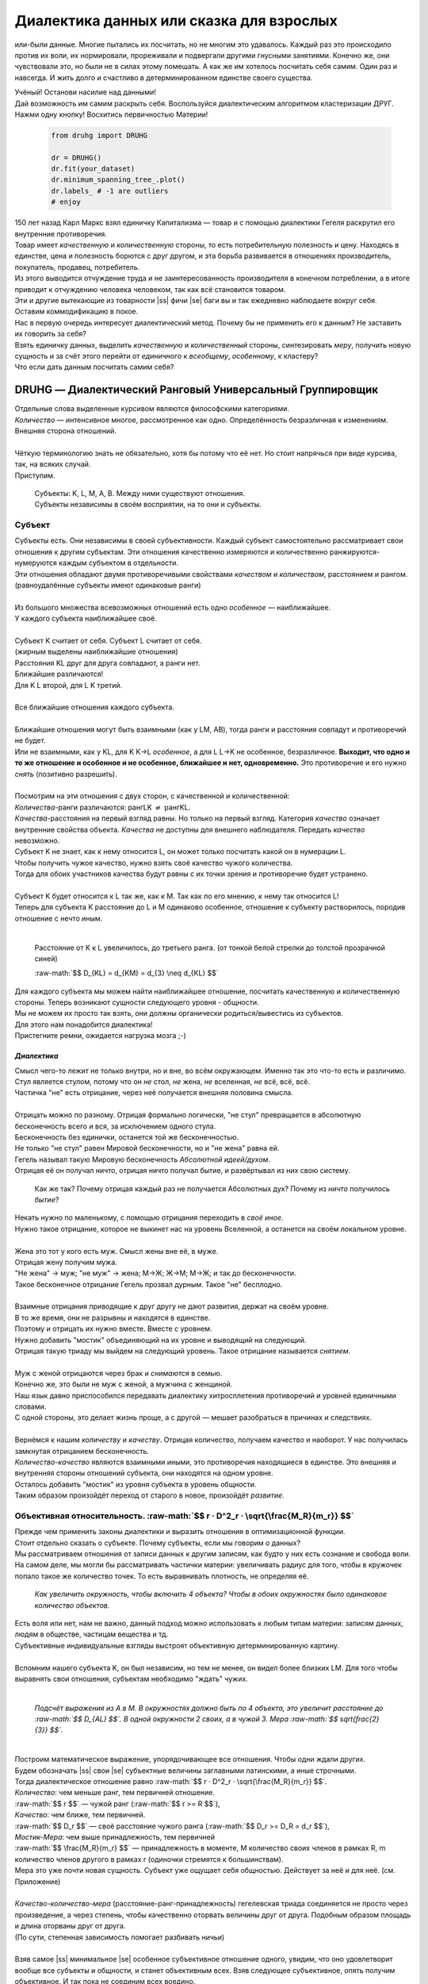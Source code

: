 .. |ss| raw:: html

   <strike>

.. |se| raw:: html

   </strike>

.. raw:: html

   <style type="text/css">
     span.underlined {
       text-decoration: underline;
     }
     span.bolditalic {
       font-weight: bold;
       font-style: italic;
     }
   </style>

.. role:: underlined
   :class: underlined

.. role:: bolditalic
   :class: bolditalic

.. role:: raw-math(raw)
   :format: latex html

#########################################
Диалектика данных или сказка для взрослых
#########################################

.. image:: ./pics/first/Upsides.png  
   :alt: Marx upsides Hegel

.. |zh| image:: ./pics/first/zh.png
   :alt: Letter zh
   :height: 70px
   :width: 50 px

|zh| или-были данные. Многие пытались их посчитать, но не многим это удавалось. Каждый раз это происходило против их воли, их нормировали, прореживали и подвергали другими гнусными занятиями. Конечно же, они чувствовали это, но были не в силах этому помешать. А как же им хотелось посчитать себя самим. Один раз и навсегда. И жить долго и счастливо в детерминированном единстве своего существа.  

| Учёный! Останови насилие над данными!  
| Дай возможность им самим раскрыть себя. Воспользуйся диалектическим алгоритмом кластеризации ДРУГ.  
| Нажми одну кнопку! Восхитись первичностью Материи!

    .. code:: python

        from druhg import DRUHG  

        dr = DRUHG()  
        dr.fit(your_dataset)  
        dr.minimum_spanning_tree_.plot()  
        dr.labels_ # -1 are outliers
        # enjoy

| 150 лет назад Карл Маркс взял единичку Капитализма — товар и с помощью диалектики Гегеля раскрутил его внутренние противоречия.  
| Товар имеет *качественную* и *количественную* стороны, то есть потребительную полезность и цену. Находясь в единстве, цена и полезность борются с друг другом, и эта борьба развивается в отношениях производитель, покупатель, продавец, потребитель.  
| Из этого выводится отчуждение труда и не заинтересованность производителя в конечном потреблении, а в итоге приводит к отчуждению человека человеком, так как всё становится товаром.  
| Эти и другие вытекающие из товарности |ss| фичи |se| баги вы и так ежедневно наблюдаете вокруг себя.  
| Оставим коммодификацию в покое.  
| Нас в первую очередь интересует диалектический метод. Почему бы не применить его к данным? Не заставить их говорить за себя?  
| Взять единичку данных, выделить *качественную* и *количественный* стороны, синтезировать *меру*, получить новую сущность и за счёт этого перейти от *единичного* к *всеобщему*, *особенному*, к кластеру?  
| Что если дать данным посчитать самим себя?  

.. image:: ./pics/first/kozlenok.png
   :alt: Kozlenok
   :height: 200px

**********************************************************
DRUHG — Диалектический Ранговый Универсальный Группировщик
**********************************************************

| Отдельные слова выделенные курсивом являются философскими категориями.
| *Количество* — интенсивное многое, рассмотренное как одно. Определённость безразличная к изменениям. Внешняя сторона отношений.
|
| Чёткую терминологию знать не обязательно, хотя бы потому что её нет. Но стоит напрячься при виде курсива, так, на всяких случай.  
| Приступим.

   .. image:: ./pics/first/Base.png
      :width: 200px
      :align: center

   | Cубъекты: K, L, M, A, B. Между ними существуют отношения.
   | Субъекты независимы в своём восприятии, на то они и субъекты.  

Субъект
#######

.. |CountK| image:: ./pics/first/Count.png
   :alt: Count
   :width: 200px

.. |CountL| image:: ./pics/first/Count_2.png
   :alt: Count_2
   :width: 200px  

.. |CountLK| image:: ./pics/first/Count_3.png
   :alt: Count_3
   :width: 200px

.. |Closest| image:: ./pics/first/Closest.png
   :alt: Closest
   :width: 200px  

| Субъекты есть. Они независимы в своей субъективности. Каждый субъект самостоятельно рассматривает свои отношения к другим субъектам. Эти отношения качественно измеряются и количественно ранжируются-нумеруются каждым субъектом в отдельности.  
| Эти отношения обладают двумя противоречивыми свойствами *качеством* и *количеством*, расстоянием и рангом.  
| (равноудалённые субъекты имеют одинаковые ранги)
|
| Из большого множества всевозможных отношений есть одно *особенное* — наиближайшее.  
| У каждого субъекта наиближайшее своё.
|
| Субъект K считает от себя. Субъект L считает от себя.  
| (жирным выделены наиближайшие отношения)
| |CountK| |CountL|
| Расстояния KL друг для друга совпадают, а ранги нет.
| Ближайшие различаются!
| Для K L второй, для L K третий.
| |CountLK|
|
| Все ближайшие отношения каждого субъекта.
| |Closest|
|
| Ближайшие отношения могут быть взаимными (как у LM, AB), тогда ранги и расстояния совпадут и противоречий не будет.  
| Или не взаимными, как у KL, для K K→L *особенное*, а для L L→K не особенное, безразличное. **Выходит, что одно и то же отношение и особенное и не особенное, ближайшее и нет, одновременно.** Это противоречие и его нужно *снять* (позитивно разрешить).  
|
| Посмотрим на эти отношения с двух сторон, с качественной и количественной:
| *Количества*-ранги различаются: рангLK :math:`\neq` рангKL.  
| *Качества*-расстояния на первый взгляд равны. Но только на первый взгляд. Категория *качество* означает внутренние свойства объекта. *Качества* не доступны для внешнего наблюдателя. Передать *качество* невозможно.
| Субъект K не знает, как к нему относится L, он может только посчитать какой он в нумерации L.
| Чтобы получить чужое качество, нужно взять своё качество чужого количества.
| Тогда для обоих участников качества будут равны с их точки зрения и противоречие будет устранено. 
|
| Субъект K будет относится к L так же, как к M. Так как по его мнению, к нему так относится L!
| Теперь для субъекта K расстояние до L и M одинаково особенное, отношение к субъекту растворилось, породив отношение с нечто иным.
|

.. figure:: ./pics/first/Increased.png
   :alt: Increase
   :width: 200px

   Расстояние от K к L увеличилось, до третьего ранга.  
   (от тонкой белой стрелки до толстой :underlined:`прозрачной` синей) 

   :raw-math:`$$ D_{KL} = d_{KM} = d_{3} \neq d_{KL} $$`

| Для каждого субъекта мы можем найти наиближайшее отношение, посчитать качественную и количественную стороны. Теперь возникают сущности следующего уровня - общности.
| Мы не можем их просто так взять, они должны органически родиться/вывестись из субъектов. 
| Для этого нам понадобится диалектика! 
| Пристегните ремни, ожидается нагрузка мозга ;-)

*Диалектика*
------------

| Смысл чего-то лежит не только внутри, но и вне, во всём окружающем. Именно так это что-то есть и различимо.
| Стул является стулом, потому что он *не* стол, *не* жена, *не* вселенная, *не* всё, всё, всё.
| Частичка "не" есть отрицание, через неё получается внешняя половина смысла.
|
| Отрицать можно по разному. Отрицая формально логически, "не стул" превращается в абсолютную бесконечность всего и вся, за исключением одного стула.
| Бесконечность без единички, останется той же бесконечностью.
| Не только "не стул" равен Мировой бесконечности, но и "не жена" равна ей.
| Гегель называл такую Мировую бесконечность *Абсолютной идеей/духом*.
| Отрицая её он получал ничто, отрицая ничто получал бытие, и развёртывал из них свою систему.

.. figure:: ./pics/first/NaukaLogiki.jpg
   :alt: Science of Logic
   :width: 150px

   Как же так? Почему отрицая каждый раз не получается Абсолютных дух?
   Почему из *ничто* получилось *бытие*?

| Некать нужно по маленькому, с помощью отрицания переходить в *своё иное*.   
| Нужно такое отрицание, которое не выкинет нас на уровень Вселенной, а останется на своём локальном уровне.
|
| Жена это тот у кого есть муж. Смысл жены вне её, в муже.
| Отрицая жену получим мужа. 
| "Не жена" -> муж; "не муж" -> жена; М->Ж; Ж->М; М->Ж; и так до бесконечности.
| Такое бесконечное отрицание Гегель прозвал дурным. Такое "не" бесплодно.
|
| Взаимные отрицания приводящие к друг другу не дают развития, держат на своём уровне.
| В то же время, они не разрывны и находятся в единстве.
| Поэтому и отрицать их нужно вместе. Вместе с уровнем.
| Нужно добавить "мостик" объединяющий на их уровне и выводящий на следующий.
| Отрицая такую триаду мы выйдем на следующий уровень. Такое отрицание называется *снятием*.
|
| Муж с женой отрицаются через брак и *снимаются* в семью.
| Конечно же, это были не муж с женой, а мужчина с женщиной.
| Наш язык давно приспособился передавать диалектику хитросплетения противоречий и уровней единичными словами.
| С одной стороны, это делает жизнь проще, а с другой — мешает разобраться в причинах и следствиях.
|
| Вернёмся к нашим *количеству* и *качеству*. Отрицая количество, получаем качество и наоборот. У нас получилась замкнутая отрицанием бесконечность.
| *Количество-качество* являются взаимными иными, это противоречия находящиеся в единстве. Это внешняя и внутренняя стороны отношений субъекта, они находятся на одном уровне.
| Осталось добавить "мостик" из уровня субъекта в уровень общности.
| Таким образом произойдёт переход от старого в новое, произойдёт *развитие*.

Объективная относительность. :raw-math:`$$ r · D^2_r · \sqrt{\frac{M_R}{m_r}} $$`
#################################################################################

| Прежде чем применить законы диалектики и выразить отношения в оптимизационной функции.
| Стоит отдельно сказать о субъекте. Почему субъекты, если мы говорим о данных?
| Мы рассматриваем отношения от записи данных к другим записям, как будто у них есть сознание и свобода воли.
| На самом деле, мы могли бы рассматривать частички материи: увеличивать радиус для того, чтобы в кружочек попало такое же количество точек. То есть выравнивать плотность, не определяя её.
.. figure:: ./pics/first/QuantityNotEqual.png
   :alt: QuantityNotEqual
   :width: 150px

   *Как увеличить окружность, чтобы включить 4 объекта? Чтобы в обоих окружностях было одинаковое количество объектов.*

| Есть воля или нет, нам не важно, данный подход можно использовать к любым типам материи: записям данных, людям в обществе, частицам вещества и тд.
| Субъективные индивидуальные взгляды выстроят объективную детерминированную картину. 
| 
| Вспомним нашего субъекта K, он был независим, но тем не менее, он видел более близких LM. Для того чтобы выравнять свои отношения, субъектам необходимо "ждать" чужих.
|
.. figure:: ./pics/first/QualityReciprocated.png
   :alt: QualityReciprocated
   :width: 150px

   *Подсчёт выражения из А в М. В окружностях должно быть по 4 объекта, это увеличит расстояние до :raw-math:`$$ D_{AL} $$`. В одной окружности 2 своих, а в чужой 3. Мера :raw-math:`$$ \sqrt{\frac{2}{3}} $$`.*
|
| Построим математическое выражение, упорядочивающее все отношения. Чтобы одни ждали других.
| Будем обозначать |ss| свои |se| субъектные величины заглавными латинскими, а иные строчными.  
| Тогда диалектическое отношение равно :raw-math:`$$ r · D^2_r · \sqrt{\frac{M_R}{m_r}} $$`.
| *Количество*: чем меньше ранг, тем первичней отношение.  
| :raw-math:`$$ r $$` — чужой ранг (:raw-math:`$$ r >= R $$`), 
| *Качество*: чем ближе, тем первичней.
| :raw-math:`$$ D_r $$` — своё расстояние чужого ранга (:raw-math:`$$ D_r >= D_R = d_r $$`), 
| *Мостик-Мера*: чем выше принадлежность, тем первичней 
| :raw-math:`$$ \frac{M_R}{m_r} $$` — принадлежность в моменте, M количество своих членов в рамках R, m количество членов другого в рамках r (одиночки стремятся к большинствам). 
| Мера это уже почти новая сущность. Субъект уже ощущает себя общностью. Действует за неё и для неё. (см. Приложение)
|
| *Качество-количество-мера* (расстояние-ранг-принадлежность) гегелевская триада соединяется не просто через произведение, а через степень, чтобы качественно оторвать величины друг от друга. Подобным образом площадь и длина оторваны друг от друга.  
| (По сути, степенная зависимость помогает разбивать ничьи)
|
| Взяв самое |ss| минимальное |se| особенное субъективное отношение одного, увидим, что оно удовлетворит вообще все субъекты и общности, и станет объективным всех. Взяв следующее субъективное, опять получим объективное. И так пока не соединим всех воедино.
| 
| Субъективные *единичные* приводят нас к единому *всеобщему*.

.. figure:: ./pics/first/MST.png
   :alt: MST
   :width: 200px

   Все субъекты соединены в единую сеть. Построено Минимальное Остовное Дерево.
|
| # TODO: видео как всё сливается в единое. Может не через точки, а через площади?  

Особенная общность — кластер.
#############################

| Самодвижение субъектов образует общности, которые вскоре исчезают в других общностях.  
| Каждый шаг этого самодвижения — это исчезновение двух и появление новой общности.  
| В самом конце будет всего лишь одна общность — подлинный субъект, мир в его целом.  
|
| Каждым шагом части становятся целым. А став целым превращаются в часть следующего витка цикла.  
| Стать целым, чтобы быть всего лишь частью? — это противоречие между *единичным* и *всеобщим* снимает *особенное*.  
| Став целым, общность становится всеобщим для себя — такие общности мы привыкли называть **кластер**. (*бытие-для-себя*)  
|

.. figure:: ./pics/first/Sandpiles.png
   :alt: Sandpiles
   :height: 200px

   Если взять крупинку песка и добавить к ней другую крупинку, мы получим две крупинки, вне зависимости от расстояния между ними.

   Если взять кучу песка и навалить рядом другую кучу песка, то получится либо одна большая куча, либо две, в зависимости от их взаимной близости.

   Станет ли результатом слияния новая сущность, будет зависеть от размеров и близости.

   *(Интересное замечание: мы, как наблюдатели, выступаем в этих примерах кластером :-) )*

| Продолжим диалектически раскручивать отношения уже между общностями, в которых растворились субъекты. Субъектов как бы не стало, мы вышли на следующий уровень отношений и сущностей.
|

Граница и предел. :raw-math:`$$ K · \sqrt{min(N, N')} · r · D^2_r $$`.
######################################################################

| Общности это всего лишь стороны предстоящего слияния. Ещё чуть-чуть и они исчезнут став единой стороной следующего противостояния.
| Между сторонами пролегает граница одновременно соединяющая и разделяющая их.
| Кластеры "знают" о себе по одну сторону границы, но не знают о кластерах по другую сторону.
| Если граница значима, то субъекты становятся новым кластером.
|  **Они за той границей сильно не такие, как мы. Мы разные, но сильно не такие как они. Значит мы равны и едины.**

| Кластеры имеют различия выраженные в пределах. Сложив свои пределы, они сравнивают их с новым пределом границы. 
| Если предел преодолён всеми и каждым, то происходит скачок. Старые границы кластеров стираются, старые различия пропадают. Остаются только субъекты. Каждый из которых берёт себе новый предел.

.. |LeftAma| image:: ./pics/first/LeftAmal.png
   :alt: LeftAmal
   :width: 200px

.. |RightAma| image:: ./pics/first/RightAmal.png
   :alt: RightAmal
   :width: 200px  

| |LeftAma| |RightAma|

| Чтобы рассчитать столкновение общностей, нам необходимо посчитать внутренности своей общности и выйти на границу.
| Мы находимся на уровне кластеров, и для вычисления субъективной стороны отношения, нам нужно посчитать их.
| Кластеров в своей общности — :raw-math:`$$ K $$`. В каждом кластере :raw-math:`$$ N_{i} $$` субъектов.
| Каждый из них хранит предел своего кластера — :raw-math:`$$ r_{i} · D^2_{i} $$`.
| Получим внутреннее выражение общности :raw-math:`$$ \sum_{K} N_{i} · r_{i} · D^2_{i} $$`.
| Мостик переводит из уровня отношения общностей/частей на уровень Всеобщего/целого. Для общностей происходит соединение, но со стороны целого происходит прирост меньшего к большему. То есть мостик, это прирост субъектов :raw-math:`$$ min(N, n) $$`. Чем больше обе из сторон, тем проще будет перейти через границу.
| Выражение общей границы для каждой группы кластеров :raw-math:`$$ K · \sqrt{min(N, N')} · r · D^2_r $$`.
|
| Общность станет кластером, если её внутренние различия :raw-math:`$$ \sum_{K} N_{i} · r_{i} · D^2_{i} $$` будут преодолены :raw-math:`$$ K · sqrt{min(N, N')} · r · D^2_r $$`.
| В случае преодоления предела, все внутренние различия стираются, пределы всех субъектов заменяются на новое диалектическое отношение. Рождается новый кластер с суммарным пределом равным :raw-math:`$$ N · r · D^2 $$`. Без мостика :raw-math:`$$ \sqrt{min(N, N\')} $$`!  

| Изначально у субъекта нет предела, постепенно субъект становится частью всё больших и больших кластеров/групп. Маленькие группы входят в большие, пока не останутся две стороны-общности, которые никогда не станут единым кластером. 
| Если нет иного, то нет движения.


Результат
#########

Следуя данным правилам, образуется вложенная структура кластеров.

.. image:: ./pics/first/Nestedness.png
   :alt: Nestedness
   :width: 200px

| Субъекты объединяются в кластеры, кластеры в другие кластеры большего размера.  
| Произвести скачок из одного кластера в другой с каждым разом становится всё тяжелее.  
| Но в конечном итоге самодвижение завершается и остаётся одна общность, и как минимум два кластера.  
| Последняя общность есть всеобщее, оно не может стать кластером, так как у неё нет иного, чтобы в нём отразиться. Нет границы, чтобы её перейти.
|
| Обычный алгоритм кластеризации требует ввода параметров от которых будет зависеть конечная группировка. Ошибся и получил неправильное решение. 
| ДРУГ застрахован от ошибки, так как из параметров у него только метрика(по умолчанию Евклидова). 
| В большинстве случаев ДРУГ кластеризует лучше стандартных алгоритмов и наблюдается "природная" группировка.
| Сравнение алгоритмов смотрите в приложении.
| 
| На выходе получаем **детерминированный** результат, в виде: дерева-графа, весов рёбер, вложенных кластеров, и размеченных данных.  
| Каждый субъект соединён в единую сеть-граф, так называемое минимальное остовное дерево, где веса есть диалектические расстояния.  
| Каждый субъект принадлежит кластеру.
| Кластеры образуют вложенную структуру.
| Результатом можно манипулировать, бить кластера или приклеивать выбросы, но это скорее о реализации, больше о которой тоже можно найти в приложении.
| 
| Формулы использованные в ДРУГе несколько раз менялись, что приводило к незначительному изменению результата. 
| Что говорит о том, что работа ещё не закончена. И только практика сможет поставить окончательную точку истины.
| Если вы нашли ошибку или видите как можно улучшить алгоритм, то непременно присоединяйтесь к проекту. 


**************
  Заключение
**************

.. figure:: ./pics/first/End.png
   :alt: End
   :height: 250px

   Вот и сказочке конец, а кто слушал молодец!

| В этой статье вы познакомились с применением диалектики в программировании и математике.
| Развитие противоречий позволило перейти от сущности субъекта к сущности более высокого уровня.
| Этот переход не был привнесён из вне, его породили сами данные.  
| *Материя* сама раскрыла себя, а не учёный привнёс идею из головы.
| Основной вопрос философии в очередной раз закрыт — *материя первична*!
|
| Гегелевская диалектика "Науки Логики" была перевёрнута с головы на ноги. Из **идея**\ листической диалектики, где торжествует *идея*, она превратилась в **материя**\ листическую, где торжествует *материя*. Проверка практикой суплексом переворачивает идеалистические домыслы на ноги материалистической реальности.
| На практике многие тесты доказали правильность выведенной теории. Большинство стандартных тестов кластеризации пройдено.
| Простейшие геометрические фигуры кластеризовали вершины, рёбра, грани.

.. figure:: ./pics/first/example_square.png
   :alt: Square
   :height: 150px

   У квадрата выделились тело, рёбра, вершины.  

| Но настоящая проверка, настоящая практика, это вы и ваша деятельность.  
| Когда эти знания будут массово применяться в работе, тогда диалектика станет диаматом.
|
| Если вы заинтересовались диаматом и хотите самостоятельно продолжить ваше знакомство с диалектикой, то начинайте со статей классиков. Они объясняют на пальцах.
| |StalinMao| *"О диалектическом историческом материализме"* Сталина и *"Относительно противоречия"* Мао.
|
| Не пренебрегайте самой главной гегелевской триадой: Лайк-Подписка-Колокольчик. Прожимайте всё, что надо прожимать. Пользуйтесь сами, делитесь с друзьями.
| Да пребудет с вами знания, в них сила!
|
| г. Новосибирск, 2017-2021.

Телеграм: https://t.me/druhg_rus  
Telegram: https://t.me/druhg_eng  

| P.S. Для нетоварищей, для лучшей подачи материала часть материала вульгаризирована. К примеру, вместо меновой стоимости использована цена. Значит так было надо. 
| А вы можете в двух словах объяснить в чём различие? Добро пожаловать в комменты.

.. |StalinMao| image:: ./pics/first/SM.png
   :alt: StalinMao
   :width: 30px



***********
Приложения:
***********


*Мера*
######

| Читатель, вы всё ещё находитесь в мозгодробительной части, ещё не поздно соскочить!
| Выжимка из 60 страниц Науки Логики Гегеля, том 1, раздел 3, Мера:  
| *В мере соединены абстрактно выраженные качество и количество. Но такое количество, что оно имеет определённость не в себе самом, а в ином. Мера это соотносящаяся с самой собой внешность. Некая рефлексия в себя.*  
| 
| Мера это уже почти новая сущность. В нашем случае, субъект уже ощущает себя общностью. Действует за неё и для неё.


********************
Реализация на питоне
********************

.. figure:: ./pics/first/example_comparison.png
   :alt: examples
   :width: 200px

   Идеальный алгоритм для первоначального исследования данных. EDA.

|

    .. code:: python

        from druhg import DRUHG  

        dr = DRUHG()  
        dr.fit(your_dataset)  
        dr.minimum_spanning_tree_.plot()  
        dr.labels_ # -1 are outliers
        # enjoy

| Код в открытом доступе. https://github.com/artamono/druhg  
| Самая трудоёмкая часть вычислений происходит при нахождении рёбер остовного дерева.  
| Ограничитель на количество соседей `max_ranking`, который почти не влияет на точность, но повышает производительность.
| Параметр `algorithm='slow'` врубит почти полный перебор, тру детерминизм(не на много медленней).  
| На выходе получается массив меток `.labels_` с номерами кластеров.
|
| Полученные кластера можно разбивать не перезапуская алгоритм с помощью функции `.relabel()`. 
| Передавая параметры:
| `exclude` принимает список с номерами кластеров для разбивки на подкластеры.
| `limit2` запрещает формирование кластеров большего размера.  
| Выбросы это кластера размера 1, помечены `-1`.  
| `limit1` причисляет кластеры меньшего размера к выбросам.  
|
| Примеры использования здесь https://github.com/artamono/druhg/blob/master/druhg/tests/test_druhg.py


Общность
########

| Общность есть, так как у K есть с ней отношения. Если бы отношение K→L обладало взаимностью, то общность не обнаружили бы. 
| Взаимные отношения LM породили общность, которую обнаружил иной K.
| Общность порождается более близкими отношениями и видима для иного.

.. figure:: ./pics/first/Mutaclose.png
   :alt: Mutaclose
   :width: 200px  

   Восприятие K размылось и стало безразличным. Особенное растворилось. L и М(оранжевые) стали одинаково близки.  

| Взаимно близкие отношения соединим в общности. 
| После чего присоединим все отношения субъект→общность. 
| И тогда не останется ни одного свободного субъекта, все будут являться членами той или иной общности.  

.. figure:: ./pics/first/Amalgamas.png
   :alt: Amalgamas
   :width: 200px

   Отношение между общностями.

| Отношения между общностями существуют, так как существуют отношения между субъектами этих общностей.
| Среди них есть *особенные*, особенные для общностей, но не для субъектов. Но в то же время **отношения между общностями возможны только через призму субъектов**.  
| Субъекты вступают в общности из-за особенности, они являются действующими лицами, хоть и соотносят общности. И поэтому для субъекта важно, к какой общности принадлежит он, и к какой будет принадлежать. Для субъекта важно, чья общность больше, то есть важна :bolditalic:`мера` **принадлежности** в пределах ранга.  
| Сколько субъектов принадлежат к его общности, а сколько к иной?
